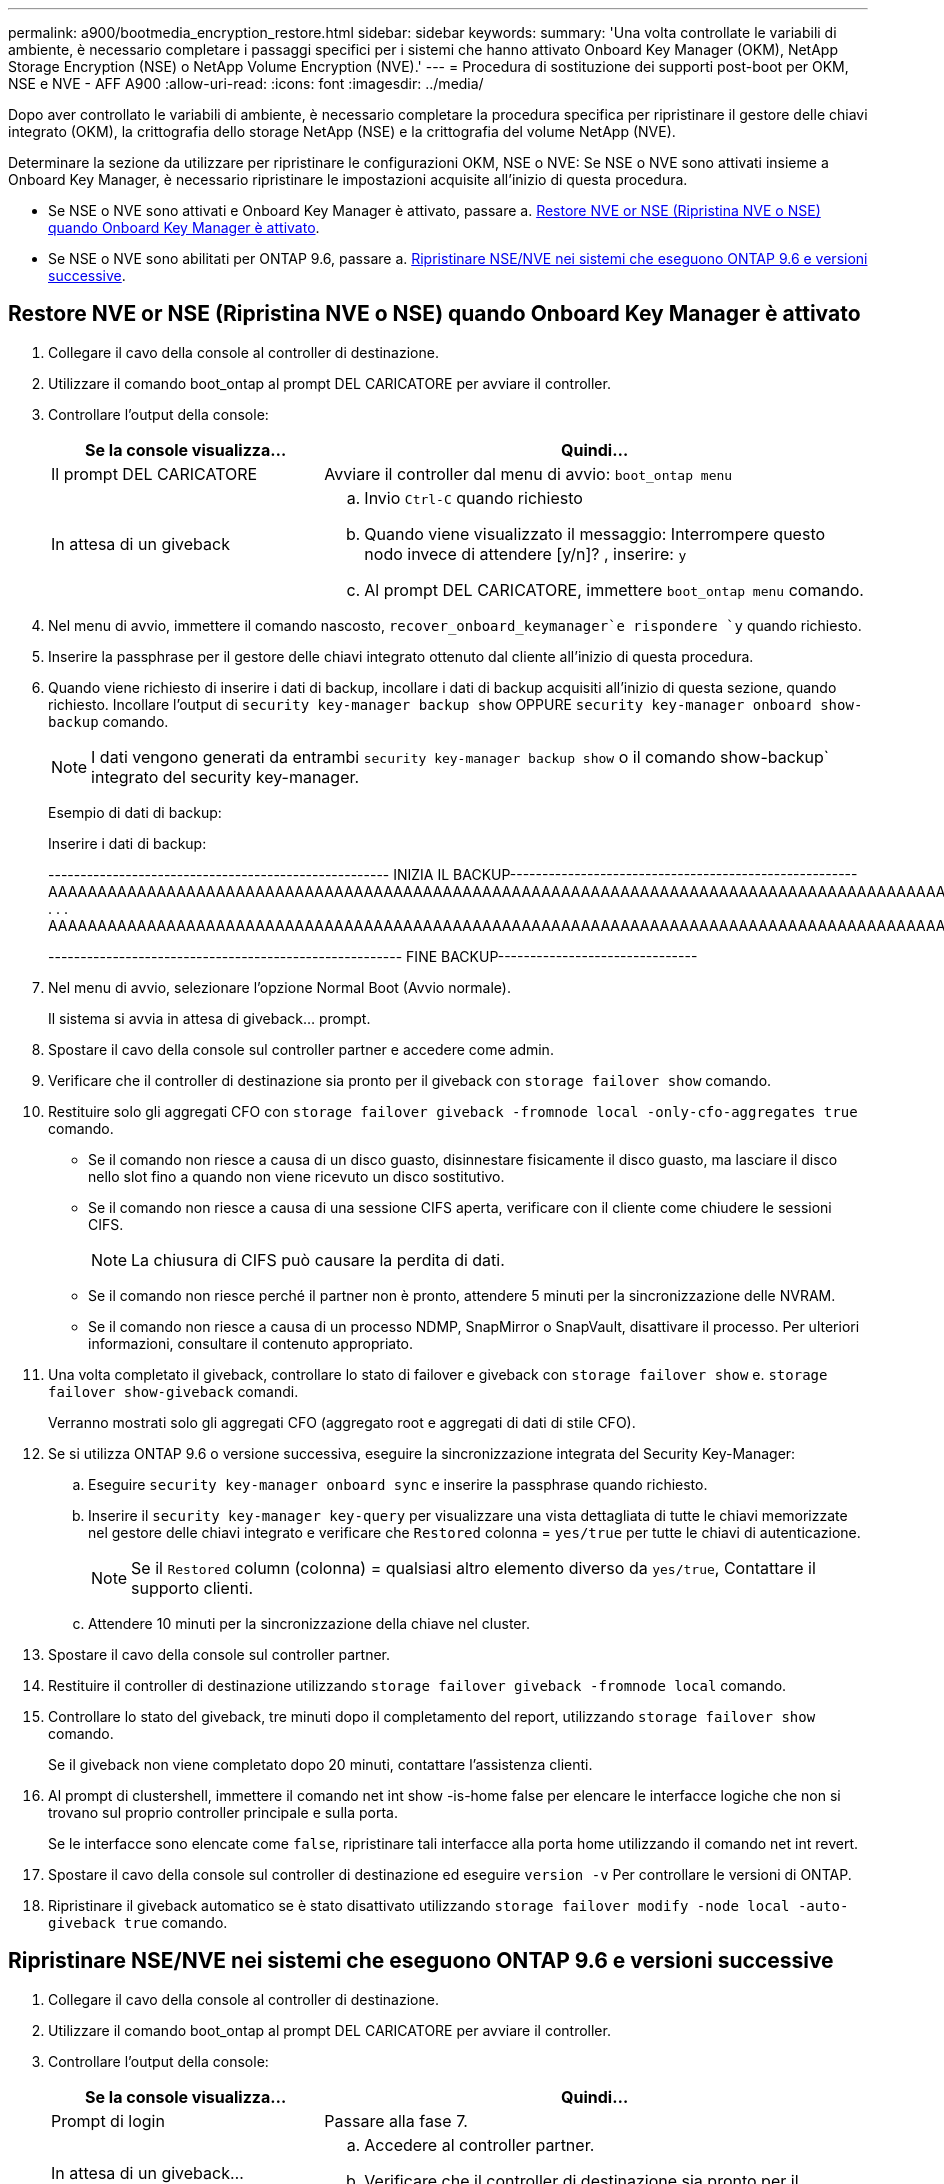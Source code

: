 ---
permalink: a900/bootmedia_encryption_restore.html 
sidebar: sidebar 
keywords:  
summary: 'Una volta controllate le variabili di ambiente, è necessario completare i passaggi specifici per i sistemi che hanno attivato Onboard Key Manager (OKM), NetApp Storage Encryption (NSE) o NetApp Volume Encryption (NVE).' 
---
= Procedura di sostituzione dei supporti post-boot per OKM, NSE e NVE - AFF A900
:allow-uri-read: 
:icons: font
:imagesdir: ../media/


[role="lead"]
Dopo aver controllato le variabili di ambiente, è necessario completare la procedura specifica per ripristinare il gestore delle chiavi integrato (OKM), la crittografia dello storage NetApp (NSE) e la crittografia del volume NetApp (NVE).

Determinare la sezione da utilizzare per ripristinare le configurazioni OKM, NSE o NVE: Se NSE o NVE sono attivati insieme a Onboard Key Manager, è necessario ripristinare le impostazioni acquisite all'inizio di questa procedura.

* Se NSE o NVE sono attivati e Onboard Key Manager è attivato, passare a. <<Restore NVE or NSE (Ripristina NVE o NSE) quando Onboard Key Manager è attivato>>.
* Se NSE o NVE sono abilitati per ONTAP 9.6, passare a. <<Ripristinare NSE/NVE nei sistemi che eseguono ONTAP 9.6 e versioni successive>>.




== Restore NVE or NSE (Ripristina NVE o NSE) quando Onboard Key Manager è attivato

. Collegare il cavo della console al controller di destinazione.
. Utilizzare il comando boot_ontap al prompt DEL CARICATORE per avviare il controller.
. Controllare l'output della console:
+
[cols="1,2"]
|===
| Se la console visualizza... | Quindi... 


 a| 
Il prompt DEL CARICATORE
 a| 
Avviare il controller dal menu di avvio: `boot_ontap menu`



 a| 
In attesa di un giveback
 a| 
.. Invio `Ctrl-C` quando richiesto
.. Quando viene visualizzato il messaggio: Interrompere questo nodo invece di attendere [y/n]? , inserire: `y`
.. Al prompt DEL CARICATORE, immettere `boot_ontap menu` comando.


|===
. Nel menu di avvio, immettere il comando nascosto, `recover_onboard_keymanager`e rispondere `y` quando richiesto.
. Inserire la passphrase per il gestore delle chiavi integrato ottenuto dal cliente all'inizio di questa procedura.
. Quando viene richiesto di inserire i dati di backup, incollare i dati di backup acquisiti all'inizio di questa sezione, quando richiesto. Incollare l'output di `security key-manager backup show` OPPURE `security key-manager onboard show-backup` comando.
+

NOTE: I dati vengono generati da entrambi `security key-manager backup show` o il comando show-backup` integrato del security key-manager.

+
Esempio di dati di backup:

+
Inserire i dati di backup:

+
[]
====
----------------------------------------------------- INIZIA IL BACKUP------------------------------------------------------ AAAAAAAAAAAAAAAAAAAAAAAAAAAAAAAAAAAAAAAAAAAAAAAAAAAAAAAAAAAAAAAAAAAAAAAAAAAAAAAAAAAAAAAAAAAAAAAAAAAAAAAAAAAAAAAAAAAAAAAAAAAAAAAAAAAAAAAAAAAAAAAAAAAAAAAAAAAAAAAAAAAAAAAAAAAAAAAAAAAAAAAAAAAAAAAAAAAAAAAAAAAAAAAAAAAAAAAAAAAAAAAAAAAAAAAAAAAAAAAAAAAAAAAAAAAAAAA . . . AAAAAAAAAAAAAAAAAAAAAAAAAAAAAAAAAAAAAAAAAAAAAAAAAAAAAAAAAAAAAAAAAAAAAAAAAAAAAAAAAAAAAAAAAAAAAAAAAAAAAAAAA

------------------------------------------------------- FINE BACKUP-------------------------------

====
. Nel menu di avvio, selezionare l'opzione Normal Boot (Avvio normale).
+
Il sistema si avvia in attesa di giveback... prompt.

. Spostare il cavo della console sul controller partner e accedere come admin.
. Verificare che il controller di destinazione sia pronto per il giveback con `storage failover show` comando.
. Restituire solo gli aggregati CFO con `storage failover giveback -fromnode local -only-cfo-aggregates true` comando.
+
** Se il comando non riesce a causa di un disco guasto, disinnestare fisicamente il disco guasto, ma lasciare il disco nello slot fino a quando non viene ricevuto un disco sostitutivo.
** Se il comando non riesce a causa di una sessione CIFS aperta, verificare con il cliente come chiudere le sessioni CIFS.
+

NOTE: La chiusura di CIFS può causare la perdita di dati.

** Se il comando non riesce perché il partner non è pronto, attendere 5 minuti per la sincronizzazione delle NVRAM.
** Se il comando non riesce a causa di un processo NDMP, SnapMirror o SnapVault, disattivare il processo. Per ulteriori informazioni, consultare il contenuto appropriato.


. Una volta completato il giveback, controllare lo stato di failover e giveback con `storage failover show` e. `storage failover show-giveback` comandi.
+
Verranno mostrati solo gli aggregati CFO (aggregato root e aggregati di dati di stile CFO).

. Se si utilizza ONTAP 9.6 o versione successiva, eseguire la sincronizzazione integrata del Security Key-Manager:
+
.. Eseguire `security key-manager onboard sync` e inserire la passphrase quando richiesto.
.. Inserire il `security key-manager key-query` per visualizzare una vista dettagliata di tutte le chiavi memorizzate nel gestore delle chiavi integrato e verificare che `Restored` colonna = `yes/true` per tutte le chiavi di autenticazione.
+

NOTE: Se il `Restored` column (colonna) = qualsiasi altro elemento diverso da `yes/true`, Contattare il supporto clienti.

.. Attendere 10 minuti per la sincronizzazione della chiave nel cluster.


. Spostare il cavo della console sul controller partner.
. Restituire il controller di destinazione utilizzando `storage failover giveback -fromnode local` comando.
. Controllare lo stato del giveback, tre minuti dopo il completamento del report, utilizzando `storage failover show` comando.
+
Se il giveback non viene completato dopo 20 minuti, contattare l'assistenza clienti.

. Al prompt di clustershell, immettere il comando net int show -is-home false per elencare le interfacce logiche che non si trovano sul proprio controller principale e sulla porta.
+
Se le interfacce sono elencate come `false`, ripristinare tali interfacce alla porta home utilizzando il comando net int revert.

. Spostare il cavo della console sul controller di destinazione ed eseguire `version -v` Per controllare le versioni di ONTAP.
. Ripristinare il giveback automatico se è stato disattivato utilizzando `storage failover modify -node local -auto-giveback true` comando.




== Ripristinare NSE/NVE nei sistemi che eseguono ONTAP 9.6 e versioni successive

. Collegare il cavo della console al controller di destinazione.
. Utilizzare il comando boot_ontap al prompt DEL CARICATORE per avviare il controller.
. Controllare l'output della console:
+
[cols="1,2"]
|===
| Se la console visualizza... | Quindi... 


 a| 
Prompt di login
 a| 
Passare alla fase 7.



 a| 
In attesa di un giveback...
 a| 
.. Accedere al controller partner.
.. Verificare che il controller di destinazione sia pronto per il giveback con `storage failover show` comando.


|===
. Spostare il cavo della console sul controller partner e restituire lo storage del controller di destinazione utilizzando il comando giveback di failover dello storage -fromnode local -only-cfo-aggregates true local.
+
** Se il comando non riesce a causa di un disco guasto, disinnestare fisicamente il disco guasto, ma lasciare il disco nello slot fino a quando non viene ricevuto un disco sostitutivo.
** Se il comando non riesce a causa di sessioni CIFS aperte, verificare con il cliente come chiudere le sessioni CIFS.
+

NOTE: La chiusura di CIFS può causare la perdita di dati.

** Se il comando non riesce perché il partner è "non pronto", attendere 5 minuti per la sincronizzazione di NVMEM.
** Se il comando non riesce a causa di un processo NDMP, SnapMirror o SnapVault, disattivare il processo. Per ulteriori informazioni, consultare il contenuto appropriato.


. Attendere 3 minuti e controllare lo stato di failover con il comando show di failover dello storage.
. Al prompt di clustershell, immettere `net int show -is-home false` comando per elencare le interfacce logiche che non si trovano sul proprio controller principale e sulla relativa porta.
+
Se le interfacce sono elencate come `false`, ripristinare tali interfacce alla porta home utilizzando `net int revert` comando.

. Spostare il cavo della console sul controller di destinazione ed eseguire `version -v` Per controllare le versioni di ONTAP.
. Ripristinare il giveback automatico se è stato disattivato utilizzando `storage failover modify -node local -auto-giveback true` comando.
. Utilizzare `storage encryption disk show` al prompt di clustershell, per rivedere l'output.
. Utilizzare `security key-manager key-query` per visualizzare le chiavi di crittografia e autenticazione memorizzate nei server di gestione delle chiavi.
+
** Se il `Restored` colonna = `yes/true`, è possibile completare il processo di sostituzione.
** Se il `Key Manager type` = `external` e a. `Restored` column (colonna) = qualsiasi altro elemento diverso da `yes/true`, Utilizzare il comando di ripristino esterno del gestore delle chiavi di protezione per ripristinare gli ID delle chiavi di autenticazione.
+

NOTE: Se il comando non riesce, contattare l'assistenza clienti.

** Se il `Key Manager type` = `onboard` e a. `Restored` column (colonna) = qualsiasi altro elemento diverso da `yes/true`, Utilizzare il comando di sincronizzazione integrato del gestore delle chiavi di protezione per risynchronare il tipo di Gestore chiavi.
+
Utilizzare `security key-manager key-query` per verificare che il `Restored` colonna = `yes/true` per tutte le chiavi di autenticazione.



. Collegare il cavo della console al controller partner.
. Restituire il controller utilizzando il comando giveback -fromnode local di failover dello storage.
. Ripristinare il giveback automatico se è stato disattivato utilizzando `storage failover modify -node local -auto-giveback true` comando.

